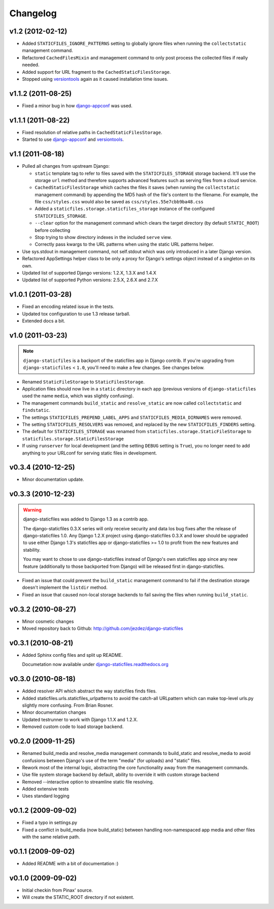Changelog
=========

v1.2 (2012-02-12)
-----------------

* Added ``STATICFILES_IGNORE_PATTERNS`` setting to globally ignore
  files when running the ``collectstatic`` management command.

* Refactored ``CachedFilesMixin`` and management command to only
  post process the collected files if really needed.

* Added support for URL fragment to the ``CachedStaticFilesStorage``.

* Stopped using versiontools_ again as it caused installation time issues.

v1.1.2 (2011-08-25)
-------------------

* Fixed a minor bug in how `django-appconf`_ was used.

v1.1.1 (2011-08-22)
-------------------

* Fixed resolution of relative paths in ``CachedStaticFilesStorage``.

* Started to use `django-appconf`_ and versiontools_.

.. _`django-appconf`: http://django-appconf.rtfd.org/
.. _versiontools: http://pypi.python.org/pypi/versiontools

v1.1 (2011-08-18)
-----------------

* Pulled all changes from upstream Django:

  * ``static`` template tag to refer to files saved with the
    ``STATICFILES_STORAGE`` storage backend. It’ll use the storage ``url``
    method and therefore supports advanced features such as serving files
    from a cloud service.

  * ``CachedStaticFilesStorage`` which caches the files it saves (when
    running the ``collectstatic`` management command) by appending the MD5
    hash of the file's content to the filename. For example, the file
    ``css/styles.css`` would also be saved as ``css/styles.55e7cbb9ba48.css``

  * Added a ``staticfiles.storage.staticfiles_storage`` instance of the
    configured ``STATICFILES_STORAGE``.

  * ``--clear`` option for the management command which clears the
    target directory (by default ``STATIC_ROOT``) before collecting

  * Stop trying to show directory indexes in the included ``serve`` view.

  * Correctly pass kwargs to the URL patterns when using the static URL
    patterns helper.

* Use sys.stdout in management command, not self.stdout which was only
  introduced in a later Django version.

* Refactored AppSettings helper class to be only a proxy for Django's
  settings object instead of a singleton on its own.

* Updated list of supported Django versions: 1.2.X, 1.3.X and 1.4.X

* Updated list of supported Python versions: 2.5.X, 2.6.X and 2.7.X

v1.0.1 (2011-03-28)
-------------------

* Fixed an encoding related issue in the tests.

* Updated tox configuration to use 1.3 release tarball.

* Extended docs a bit.

v1.0 (2011-03-23)
-----------------

.. note:: ``django-staticfiles`` is a backport of the staticfiles app in
   Django contrib. If you're upgrading from ``django-staticfiles`` < ``1.0``,
   you'll need to make a few changes. See changes below.

* Renamed ``StaticFileStorage`` to ``StaticFilesStorage``.

* Application files should now live in a ``static`` directory in each app
  (previous versions of ``django-staticfiles`` used the name ``media``,
  which was slightly confusing).

* The management commands ``build_static`` and ``resolve_static`` are now
  called ``collectstatic`` and ``findstatic``.

* The settings ``STATICFILES_PREPEND_LABEL_APPS`` and
  ``STATICFILES_MEDIA_DIRNAMES`` were removed.

* The setting ``STATICFILES_RESOLVERS`` was removed, and replaced by the new
  ``STATICFILES_FINDERS`` setting.

* The default for ``STATICFILES_STORAGE`` was renamed from
  ``staticfiles.storage.StaticFileStorage`` to
  ``staticfiles.storage.StaticFilesStorage``

* If using ``runserver`` for local development (and the setting
  ``DEBUG`` setting is ``True``), you no longer need to add
  anything to your URLconf for serving static files in development.


v0.3.4 (2010-12-25)
-------------------

* Minor documentation update.

v0.3.3 (2010-12-23)
-------------------

.. warning:: django-staticfiles was added to Django 1.3 as a contrib app.

   The django-staticfiles 0.3.X series will only receive security and data los
   bug fixes after the release of django-staticfiles 1.0. Any Django 1.2.X
   project using django-staticfiles 0.3.X and lower should be upgraded to use
   either Django 1.3's staticfiles app or django-staticfiles >= 1.0 to profit
   from the new features and stability.

   You may want to chose to use django-staticfiles instead of Django's own
   staticfiles app since any new feature (additionally to those backported
   from Django) will be released first in django-staticfiles.

* Fixed an issue that could prevent the ``build_static`` management command
  to fail if the destination storage doesn't implement the ``listdir``
  method.

* Fixed an issue that caused non-local storage backends to fail saving
  the files when running ``build_static``.

v0.3.2 (2010-08-27)
-------------------

* Minor cosmetic changes

* Moved repository back to Github: http://github.com/jezdez/django-staticfiles

v0.3.1 (2010-08-21)
-------------------

* Added Sphinx config files and split up README.
  
  Documetation now available under
  `django-staticfiles.readthedocs.org <http://django-staticfiles.readthedocs.org/>`_

v0.3.0 (2010-08-18)
-------------------

* Added resolver API which abstract the way staticfiles finds files.

* Added staticfiles.urls.staticfiles_urlpatterns to avoid the catch-all
  URLpattern which can make top-level urls.py slightly more confusing.
  From Brian Rosner.

* Minor documentation changes

* Updated testrunner to work with Django 1.1.X and 1.2.X.

* Removed custom code to load storage backend.

v0.2.0 (2009-11-25)
-------------------

* Renamed build_media and resolve_media management commands to build_static
  and resolve_media to avoid confusions between Django's use of the term
  "media" (for uploads) and "static" files.

* Rework most of the internal logic, abstracting the core functionality away
  from the management commands.

* Use file system storage backend by default, ability to override it with
  custom storage backend

* Removed --interactive option to streamline static file resolving.

* Added extensive tests

* Uses standard logging

v0.1.2 (2009-09-02)
-------------------

* Fixed a typo in settings.py

* Fixed a conflict in build_media (now build_static) between handling
  non-namespaced app media and other files with the same relative path.

v0.1.1 (2009-09-02)
-------------------

* Added README with a bit of documentation :)

v0.1.0 (2009-09-02)
-------------------

* Initial checkin from Pinax' source.

* Will create the STATIC_ROOT directory if not existent.
